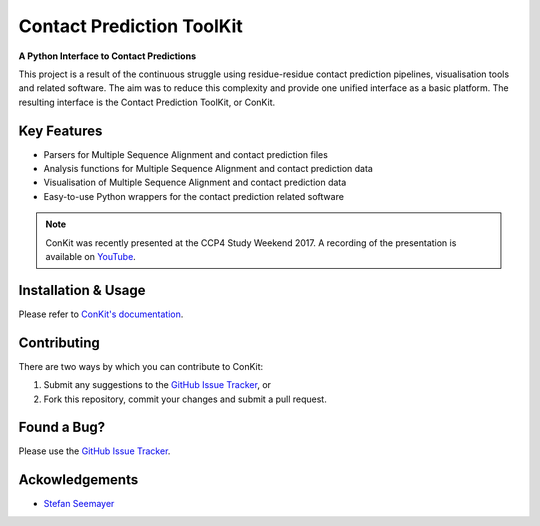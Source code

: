 ..

**************************
Contact Prediction ToolKit
**************************

**A Python Interface to Contact Predictions**

This project is a result of the continuous struggle using residue-residue contact prediction pipelines, visualisation tools and related software. The aim was to reduce this complexity and provide one unified interface as a basic platform. The resulting interface is the Contact Prediction ToolKit, or ConKit.

.. image:: https://img.shields.io/pypi/v/conkit.svg
   :target: https://pypi.python.org/pypi/conkit
   :alt: PyPy Package

.. image:: https://img.shields.io/pypi/pyversions/conkit.svg
   :target: https://pypi.python.org/pypi/conkit
   :alt: Python Versions

.. image:: https://readthedocs.org/projects/conkit/badge/?version=latest
   :target: http://conkit.readthedocs.io/en/latest/?badge=latest
   :alt: Documentation Status

.. image:: https://travis-ci.org/rigdenlab/conkit.svg?branch=master
   :target: https://travis-ci.org/rigdenlab/conkit
   :alt: Travis Build

.. image:: https://coveralls.io/repos/github/rigdenlab/conkit/badge.svg?branch=master
   :target: https://coveralls.io/github/rigdenlab/conkit?branch=master
   :alt: Coveralls Status

.. image:: https://landscape.io/github/rigdenlab/conkit/master/landscape.svg?style=flat
   :target: https://landscape.io/github/rigdenlab/conkit/master
   :alt: Code Health


Key Features
++++++++++++

- Parsers for Multiple Sequence Alignment and contact prediction files
- Analysis functions for Multiple Sequence Alignment and contact prediction data
- Visualisation of Multiple Sequence Alignment and contact prediction data
- Easy-to-use Python wrappers for the contact prediction related software

.. note::

   ConKit was recently presented at the CCP4 Study Weekend 2017. A recording of the presentation is available on `YouTube <https://youtu.be/YhHkfa7ggAE>`_.

Installation & Usage
++++++++++++++++++++
Please refer to `ConKit's documentation <http://www.conkit.org/en/latest/install.html>`_.

Contributing
++++++++++++
There are two ways by which you can contribute to ConKit:

1. Submit any suggestions to the `GitHub Issue Tracker`_, or
2. Fork this repository, commit your changes and submit a pull request.

Found a Bug?
++++++++++++
Please use the `GitHub Issue Tracker`_.

Ackowledgements
+++++++++++++++
- `Stefan Seemayer <https://github.com/sseemayer>`_


.. _GitHub Issue Tracker: https://github.com/rigdenlab/conkit/issues
